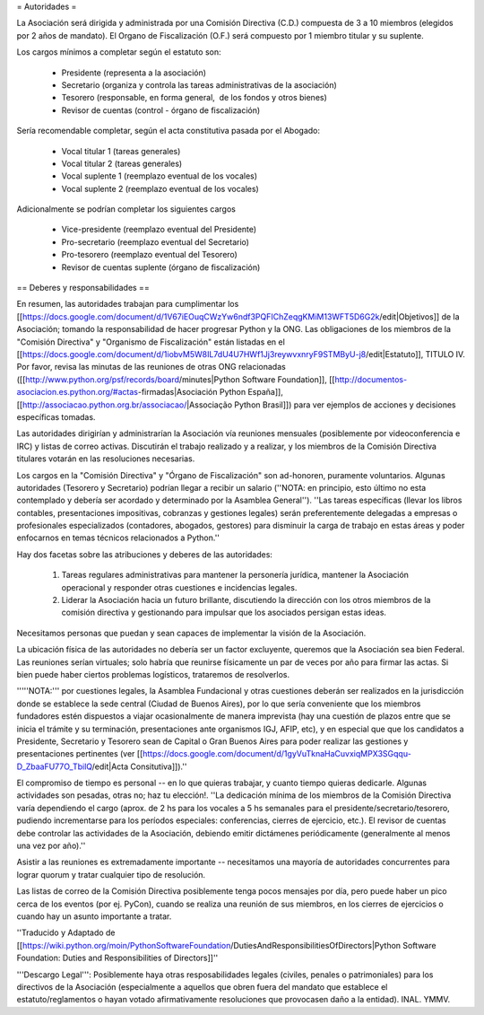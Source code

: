 = Autoridades =

La Asociación será dirigida y administrada por una Comisión Directiva (C.D.) compuesta de 3 a 10 miembros (elegidos por 2 años de mandato). El Organo de Fiscalización (O.F.) será compuesto por 1 miembro titular y su suplente.

Los cargos mínimos a completar según el estatuto son:

 * Presidente (representa a la asociación)
 * Secretario (organiza y controla las tareas administrativas de la asociación)
 * Tesorero (responsable, en forma general,  de los fondos y otros bienes)
 * Revisor de cuentas (control - órgano de fiscalización)

Sería recomendable completar, según el acta constitutiva pasada por el Abogado:

 * Vocal titular 1 (tareas generales)
 * Vocal titular 2 (tareas generales)
 * Vocal suplente 1 (reemplazo eventual de los vocales)
 * Vocal suplente 2 (reemplazo eventual de los vocales)

Adicionalmente se podrían completar los siguientes cargos

 * Vice-presidente (reemplazo eventual del Presidente)
 * Pro-secretario (reemplazo eventual del Secretario)
 * Pro-tesorero (reemplazo eventual del Tesorero)
 * Revisor de cuentas suplente (órgano de fiscalización)

== Deberes y responsabilidades ==

En resumen, las autoridades trabajan para cumplimentar los [[https://docs.google.com/document/d/1V67iEOuqCWzYw6ndf3PQFIChZeqgKMiM13WFT5D6G2k/edit|Objetivos]] de la Asociación; tomando la responsabilidad de hacer progresar Python y la ONG. 
Las obligaciones de los miembros de la "Comisión Directiva" y "Organismo de Fiscalización" están listadas en el [[https://docs.google.com/document/d/1iobvM5W8IL7dU4U7HWf1Jj3reywvxnryF9STMByU-j8/edit|Estatuto]], TITULO IV. 
Por favor, revisa las minutas de las reuniones de otras ONG relacionadas ([[http://www.python.org/psf/records/board/minutes|Python Software Foundation]], [[http://documentos-asociacion.es.python.org/#actas-firmadas|Asociación Python España]], [[http://associacao.python.org.br/associacao/|Associação Python Brasil]]) para ver ejemplos de acciones y decisiones específicas tomadas.

Las autoridades dirigirían y administrarían la Asociación vía reuniones mensuales (posiblemente por videoconferencia e IRC) y listas de correo activas. Discutirán el trabajo realizado y a realizar, y los miembros de la Comisión Directiva titulares votarán en las resoluciones necesarias.

Los cargos en la "Comisión Directiva" y "Órgano de Fiscalización" son ad-honoren, puramente voluntarios. Algunas autoridades (Tesorero y Secretario) podrían llegar a recibir un salario (''NOTA: en principio, esto último no esta contemplado y debería ser acordado y determinado por la Asamblea General''). 
''Las tareas específicas (llevar los libros contables, presentaciones impositivas, cobranzas y gestiones legales) serán preferentemente delegadas a empresas o profesionales especializados (contadores, abogados, gestores) para disminuir la carga de trabajo en estas áreas y poder enfocarnos en temas técnicos relacionados a Python.''

Hay dos facetas sobre las atribuciones y deberes de las autoridades:

 1. Tareas regulares administrativas para mantener la personería jurídica, mantener la Asociación operacional y responder otras cuestiones e incidencias legales.
 2. Liderar la Asociación hacia un futuro brillante, discutiendo la dirección con los otros miembros de la comisión directiva y gestionando para impulsar que los asociados persigan estas ideas. 

Necesitamos personas que puedan y sean capaces de implementar la visión de la Asociación.

La ubicación física de las autoridades no debería ser un factor excluyente, queremos que la Asociación sea bien Federal.
Las reuniones serían virtuales; solo habría que reunirse físicamente un par de veces por año para firmar las actas.
Si bien puede haber ciertos problemas logísticos, trataremos de resolverlos.

'''''NOTA:''' por cuestiones legales, la Asamblea Fundacional y otras cuestiones deberán ser realizados en la jurisdicción donde se establece la sede central (Ciudad de Buenos Aires), por lo que sería conveniente que los miembros fundadores estén dispuestos a viajar ocasionalmente de manera imprevista (hay una cuestión de plazos entre que se inicia el trámite y su terminación, presentaciones ante organismos IGJ, AFIP, etc), y en especial que que los candidatos a Presidente, Secretario y Tesorero sean de Capital o Gran Buenos Aires para poder realizar las gestiones y presentaciones pertinentes (ver [[https://docs.google.com/document/d/1gyVuTknaHaCuvxiqMPX3SGqqu-D_ZbaaFU77O_TbilQ/edit|Acta Consitutiva]]).''

El compromiso de tiempo es personal -- en lo que quieras trabajar, y cuanto tiempo quieras dedicarle. 
Algunas actividades son pesadas, otras no; haz tu elección!. 
''La dedicación mínima de los miembros de la Comisión Directiva varía dependiendo el cargo (aprox. de 2 hs para los vocales a 5 hs semanales para el presidente/secretario/tesorero, pudiendo incrementarse para los períodos especiales: conferencias, cierres de ejercicio, etc.). El revisor de cuentas debe controlar las actividades de la Asociación, debiendo emitir dictámenes periódicamente (generalmente al menos una vez por año).''

Asistir a las reuniones es extremadamente importante -- necesitamos una mayoría de autoridades concurrentes para lograr quorum y tratar cualquier tipo de resolución.

Las listas de correo de la Comisión Directiva posiblemente tenga pocos mensajes por día, pero puede haber un pico cerca de los eventos (por ej. PyCon), cuando se realiza una reunión de sus miembros, en los cierres de ejercicios o cuando hay un asunto importante a tratar.

''Traducido y Adaptado de [[https://wiki.python.org/moin/PythonSoftwareFoundation/DutiesAndResponsibilitiesOfDirectors|Python Software Foundation: Duties and Responsibilities of Directors]]''

'''Descargo Legal''': Posiblemente haya otras resposabilidades legales (civiles, penales o patrimoniales) para los directivos de la Asociación (especialmente a aquellos que obren fuera del mandato que establece el estatuto/reglamentos o hayan votado afirmativamente resoluciones que provocasen daño a la entidad). INAL. YMMV.
